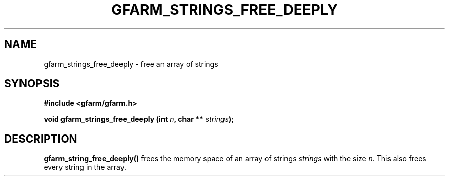 .\" This manpage has been automatically generated by docbook2man 
.\" from a DocBook document.  This tool can be found at:
.\" <http://shell.ipoline.com/~elmert/comp/docbook2X/> 
.\" Please send any bug reports, improvements, comments, patches, 
.\" etc. to Steve Cheng <steve@ggi-project.org>.
.TH "GFARM_STRINGS_FREE_DEEPLY" "3" "18 March 2003" "Gfarm" ""
.SH NAME
gfarm_strings_free_deeply \- free an array of strings
.SH SYNOPSIS
.sp
\fB#include <gfarm/gfarm.h>
.sp
void gfarm_strings_free_deeply (int \fIn\fB, char ** \fIstrings\fB);
\fR
.SH "DESCRIPTION"
.PP
\fBgfarm_string_free_deeply()\fR frees the memory space of an array of
strings \fIstrings\fR with the size \fIn\fR.  This also frees every
string in the array.

